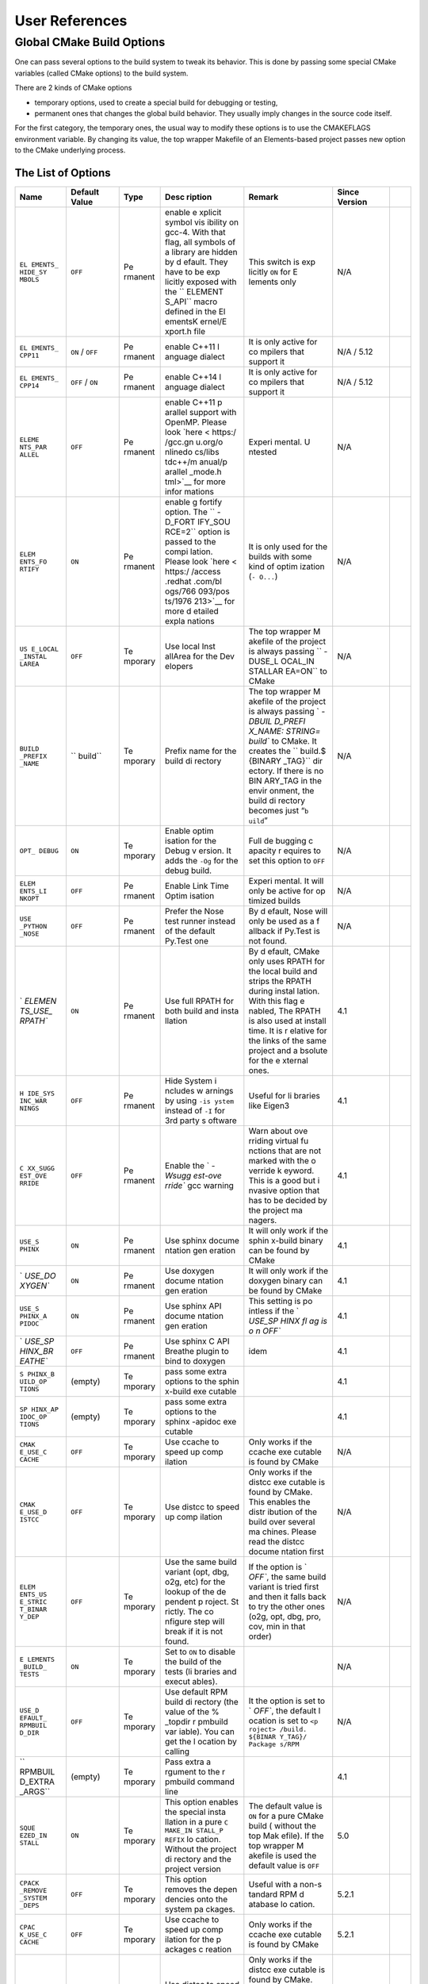 User References
===============


Global CMake Build Options
--------------------------


One can pass several options to the build system to tweak its behavior.
This is done by passing some special CMake variables (called CMake
options) to the build system.

There are 2 kinds of CMake options

-  temporary options, used to create a special build for debugging or
   testing,
-  permanent ones that changes the global build behavior. They usually
   imply changes in the source code itself.

For the first category, the temporary ones, the usual way to modify
these options is to use the CMAKEFLAGS environment variable. By changing
its value, the top wrapper Makefile of an Elements-based project passes
new option to the CMake underlying process.

The List of Options
~~~~~~~~~~~~~~~~~~~

+---------+---------+---------+---------+---------+---------+-----+
| Name    | Default | Type    | Desc    | Remark  | Since   |     |
|         | Value   |         | ription |         | Version |     |
+=========+=========+=========+=========+=========+=========+=====+
| ``EL    | ``OFF`` | Pe      | enable  | This    | N/A     |     |
| EMENTS_ |         | rmanent | e       | switch  |         |     |
| HIDE_SY |         |         | xplicit | is      |         |     |
| MBOLS`` |         |         | symbol  | exp     |         |     |
|         |         |         | vis     | licitly |         |     |
|         |         |         | ibility | ``ON``  |         |     |
|         |         |         | on      | for     |         |     |
|         |         |         | gcc-4.  | E       |         |     |
|         |         |         | With    | lements |         |     |
|         |         |         | that    | only    |         |     |
|         |         |         | flag,   |         |         |     |
|         |         |         | all     |         |         |     |
|         |         |         | symbols |         |         |     |
|         |         |         | of a    |         |         |     |
|         |         |         | library |         |         |     |
|         |         |         | are     |         |         |     |
|         |         |         | hidden  |         |         |     |
|         |         |         | by      |         |         |     |
|         |         |         | d       |         |         |     |
|         |         |         | efault. |         |         |     |
|         |         |         | They    |         |         |     |
|         |         |         | have to |         |         |     |
|         |         |         | be      |         |         |     |
|         |         |         | exp     |         |         |     |
|         |         |         | licitly |         |         |     |
|         |         |         | exposed |         |         |     |
|         |         |         | with    |         |         |     |
|         |         |         | the     |         |         |     |
|         |         |         | ``      |         |         |     |
|         |         |         | ELEMENT |         |         |     |
|         |         |         | S_API`` |         |         |     |
|         |         |         | macro   |         |         |     |
|         |         |         | defined |         |         |     |
|         |         |         | in the  |         |         |     |
|         |         |         | El      |         |         |     |
|         |         |         | ementsK |         |         |     |
|         |         |         | ernel/E |         |         |     |
|         |         |         | xport.h |         |         |     |
|         |         |         | file    |         |         |     |
+---------+---------+---------+---------+---------+---------+-----+
| ``EL    | ``ON``  | Pe      | enable  | It is   | N/A /   |     |
| EMENTS_ | /       | rmanent | C++11   | only    | 5.12    |     |
| CPP11`` | ``OFF`` |         | l       | active  |         |     |
|         |         |         | anguage | for     |         |     |
|         |         |         | dialect | co      |         |     |
|         |         |         |         | mpilers |         |     |
|         |         |         |         | that    |         |     |
|         |         |         |         | support |         |     |
|         |         |         |         | it      |         |     |
+---------+---------+---------+---------+---------+---------+-----+
| ``EL    | ``OFF`` | Pe      | enable  | It is   | N/A /   |     |
| EMENTS_ | /       | rmanent | C++14   | only    | 5.12    |     |
| CPP14`` | ``ON``  |         | l       | active  |         |     |
|         |         |         | anguage | for     |         |     |
|         |         |         | dialect | co      |         |     |
|         |         |         |         | mpilers |         |     |
|         |         |         |         | that    |         |     |
|         |         |         |         | support |         |     |
|         |         |         |         | it      |         |     |
+---------+---------+---------+---------+---------+---------+-----+
| ``ELEME | ``OFF`` | Pe      | enable  | Experi  | N/A     |     |
| NTS_PAR |         | rmanent | C++11   | mental. |         |     |
| ALLEL`` |         |         | p       | U       |         |     |
|         |         |         | arallel | ntested |         |     |
|         |         |         | support |         |         |     |
|         |         |         | with    |         |         |     |
|         |         |         | OpenMP. |         |         |     |
|         |         |         | Please  |         |         |     |
|         |         |         | look    |         |         |     |
|         |         |         | `here < |         |         |     |
|         |         |         | https:/ |         |         |     |
|         |         |         | /gcc.gn |         |         |     |
|         |         |         | u.org/o |         |         |     |
|         |         |         | nlinedo |         |         |     |
|         |         |         | cs/libs |         |         |     |
|         |         |         | tdc++/m |         |         |     |
|         |         |         | anual/p |         |         |     |
|         |         |         | arallel |         |         |     |
|         |         |         | _mode.h |         |         |     |
|         |         |         | tml>`__ |         |         |     |
|         |         |         | for     |         |         |     |
|         |         |         | more    |         |         |     |
|         |         |         | infor   |         |         |     |
|         |         |         | mations |         |         |     |
+---------+---------+---------+---------+---------+---------+-----+
| ``ELEM  | ``ON``  | Pe      | enable  | It is   | N/A     |     |
| ENTS_FO |         | rmanent | g       | only    |         |     |
| RTIFY`` |         |         | fortify | used    |         |     |
|         |         |         | option. | for the |         |     |
|         |         |         | The     | builds  |         |     |
|         |         |         | ``      | with    |         |     |
|         |         |         | -D_FORT | some    |         |     |
|         |         |         | IFY_SOU | kind of |         |     |
|         |         |         | RCE=2`` | optim   |         |     |
|         |         |         | option  | ization |         |     |
|         |         |         | is      | (``-    |         |     |
|         |         |         | passed  | O...``) |         |     |
|         |         |         | to the  |         |         |     |
|         |         |         | compi   |         |         |     |
|         |         |         | lation. |         |         |     |
|         |         |         | Please  |         |         |     |
|         |         |         | look    |         |         |     |
|         |         |         | `here < |         |         |     |
|         |         |         | https:/ |         |         |     |
|         |         |         | /access |         |         |     |
|         |         |         | .redhat |         |         |     |
|         |         |         | .com/bl |         |         |     |
|         |         |         | ogs/766 |         |         |     |
|         |         |         | 093/pos |         |         |     |
|         |         |         | ts/1976 |         |         |     |
|         |         |         | 213>`__ |         |         |     |
|         |         |         | for     |         |         |     |
|         |         |         | more    |         |         |     |
|         |         |         | d       |         |         |     |
|         |         |         | etailed |         |         |     |
|         |         |         | expla   |         |         |     |
|         |         |         | nations |         |         |     |
+---------+---------+---------+---------+---------+---------+-----+
| ``US    | ``OFF`` | Te      | Use     | The top | N/A     |     |
| E_LOCAL |         | mporary | local   | wrapper |         |     |
| _INSTAL |         |         | Inst    | M       |         |     |
| LAREA`` |         |         | allArea | akefile |         |     |
|         |         |         | for the | of the  |         |     |
|         |         |         | Dev     | project |         |     |
|         |         |         | elopers | is      |         |     |
|         |         |         |         | always  |         |     |
|         |         |         |         | passing |         |     |
|         |         |         |         | ``      |         |     |
|         |         |         |         | -DUSE_L |         |     |
|         |         |         |         | OCAL_IN |         |     |
|         |         |         |         | STALLAR |         |     |
|         |         |         |         | EA=ON`` |         |     |
|         |         |         |         | to      |         |     |
|         |         |         |         | CMake   |         |     |
+---------+---------+---------+---------+---------+---------+-----+
| ``BUILD | ``      | Te      | Prefix  | The top | N/A     |     |
| _PREFIX | build`` | mporary | name    | wrapper |         |     |
| _NAME`` |         |         | for the | M       |         |     |
|         |         |         | build   | akefile |         |     |
|         |         |         | di      | of the  |         |     |
|         |         |         | rectory | project |         |     |
|         |         |         |         | is      |         |     |
|         |         |         |         | always  |         |     |
|         |         |         |         | passing |         |     |
|         |         |         |         | `       |         |     |
|         |         |         |         | `-DBUIL |         |     |
|         |         |         |         | D_PREFI |         |     |
|         |         |         |         | X_NAME: |         |     |
|         |         |         |         | STRING= |         |     |
|         |         |         |         | build`` |         |     |
|         |         |         |         | to      |         |     |
|         |         |         |         | CMake.  |         |     |
|         |         |         |         | It      |         |     |
|         |         |         |         | creates |         |     |
|         |         |         |         | the     |         |     |
|         |         |         |         | ``      |         |     |
|         |         |         |         | build.$ |         |     |
|         |         |         |         | {BINARY |         |     |
|         |         |         |         | _TAG}`` |         |     |
|         |         |         |         | dir     |         |     |
|         |         |         |         | ectory. |         |     |
|         |         |         |         | If      |         |     |
|         |         |         |         | there   |         |     |
|         |         |         |         | is no   |         |     |
|         |         |         |         | BIN     |         |     |
|         |         |         |         | ARY_TAG |         |     |
|         |         |         |         | in the  |         |     |
|         |         |         |         | envir   |         |     |
|         |         |         |         | onment, |         |     |
|         |         |         |         | the     |         |     |
|         |         |         |         | build   |         |     |
|         |         |         |         | di      |         |     |
|         |         |         |         | rectory |         |     |
|         |         |         |         | becomes |         |     |
|         |         |         |         | just    |         |     |
|         |         |         |         | “``b    |         |     |
|         |         |         |         | uild``” |         |     |
+---------+---------+---------+---------+---------+---------+-----+
| ``OPT_  | ``ON``  | Te      | Enable  | Full    | N/A     |     |
| DEBUG`` |         | mporary | optim   | de      |         |     |
|         |         |         | isation | bugging |         |     |
|         |         |         | for the | c       |         |     |
|         |         |         | Debug   | apacity |         |     |
|         |         |         | v       | r       |         |     |
|         |         |         | ersion. | equires |         |     |
|         |         |         | It adds | to set  |         |     |
|         |         |         | the     | this    |         |     |
|         |         |         | ``-Og`` | option  |         |     |
|         |         |         | for the | to      |         |     |
|         |         |         | debug   | ``OFF`` |         |     |
|         |         |         | build.  |         |         |     |
+---------+---------+---------+---------+---------+---------+-----+
| ``ELEM  | ``OFF`` | Pe      | Enable  | Experi  | N/A     |     |
| ENTS_LI |         | rmanent | Link    | mental. |         |     |
| NKOPT`` |         |         | Time    | It will |         |     |
|         |         |         | Optim   | only be |         |     |
|         |         |         | isation | active  |         |     |
|         |         |         |         | for     |         |     |
|         |         |         |         | op      |         |     |
|         |         |         |         | timized |         |     |
|         |         |         |         | builds  |         |     |
+---------+---------+---------+---------+---------+---------+-----+
| ``USE   | ``OFF`` | Pe      | Prefer  | By      | N/A     |     |
| _PYTHON |         | rmanent | the     | d       |         |     |
| _NOSE`` |         |         | Nose    | efault, |         |     |
|         |         |         | test    | Nose    |         |     |
|         |         |         | runner  | will    |         |     |
|         |         |         | instead | only be |         |     |
|         |         |         | of the  | used as |         |     |
|         |         |         | default | a       |         |     |
|         |         |         | Py.Test | f       |         |     |
|         |         |         | one     | allback |         |     |
|         |         |         |         | if      |         |     |
|         |         |         |         | Py.Test |         |     |
|         |         |         |         | is not  |         |     |
|         |         |         |         | found.  |         |     |
+---------+---------+---------+---------+---------+---------+-----+
| `       | ``ON``  | Pe      | Use     | By      | 4.1     |     |
| `ELEMEN |         | rmanent | full    | d       |         |     |
| TS_USE_ |         |         | RPATH   | efault, |         |     |
| RPATH`` |         |         | for     | CMake   |         |     |
|         |         |         | both    | only    |         |     |
|         |         |         | build   | uses    |         |     |
|         |         |         | and     | RPATH   |         |     |
|         |         |         | insta   | for the |         |     |
|         |         |         | llation | local   |         |     |
|         |         |         |         | build   |         |     |
|         |         |         |         | and     |         |     |
|         |         |         |         | strips  |         |     |
|         |         |         |         | the     |         |     |
|         |         |         |         | RPATH   |         |     |
|         |         |         |         | during  |         |     |
|         |         |         |         | instal  |         |     |
|         |         |         |         | lation. |         |     |
|         |         |         |         | With    |         |     |
|         |         |         |         | this    |         |     |
|         |         |         |         | flag    |         |     |
|         |         |         |         | e       |         |     |
|         |         |         |         | nabled, |         |     |
|         |         |         |         | The     |         |     |
|         |         |         |         | RPATH   |         |     |
|         |         |         |         | is also |         |     |
|         |         |         |         | used at |         |     |
|         |         |         |         | install |         |     |
|         |         |         |         | time.   |         |     |
|         |         |         |         | It is   |         |     |
|         |         |         |         | r       |         |     |
|         |         |         |         | elative |         |     |
|         |         |         |         | for the |         |     |
|         |         |         |         | links   |         |     |
|         |         |         |         | of the  |         |     |
|         |         |         |         | same    |         |     |
|         |         |         |         | project |         |     |
|         |         |         |         | and     |         |     |
|         |         |         |         | a       |         |     |
|         |         |         |         | bsolute |         |     |
|         |         |         |         | for the |         |     |
|         |         |         |         | e       |         |     |
|         |         |         |         | xternal |         |     |
|         |         |         |         | ones.   |         |     |
+---------+---------+---------+---------+---------+---------+-----+
| ``H     | ``OFF`` | Pe      | Hide    | Useful  | 4.1     |     |
| IDE_SYS |         | rmanent | System  | for     |         |     |
| INC_WAR |         |         | i       | li      |         |     |
| NINGS`` |         |         | ncludes | braries |         |     |
|         |         |         | w       | like    |         |     |
|         |         |         | arnings | Eigen3  |         |     |
|         |         |         | by      |         |         |     |
|         |         |         | using   |         |         |     |
|         |         |         | ``-is   |         |         |     |
|         |         |         | ystem`` |         |         |     |
|         |         |         | instead |         |         |     |
|         |         |         | of      |         |         |     |
|         |         |         | ``-I``  |         |         |     |
|         |         |         | for 3rd |         |         |     |
|         |         |         | party   |         |         |     |
|         |         |         | s       |         |         |     |
|         |         |         | oftware |         |         |     |
+---------+---------+---------+---------+---------+---------+-----+
| ``C     | ``OFF`` | Pe      | Enable  | Warn    | 4.1     |     |
| XX_SUGG |         | rmanent | the     | about   |         |     |
| EST_OVE |         |         | `       | ove     |         |     |
| RRIDE`` |         |         | `-Wsugg | rriding |         |     |
|         |         |         | est-ove | virtual |         |     |
|         |         |         | rride`` | fu      |         |     |
|         |         |         | gcc     | nctions |         |     |
|         |         |         | warning | that    |         |     |
|         |         |         |         | are not |         |     |
|         |         |         |         | marked  |         |     |
|         |         |         |         | with    |         |     |
|         |         |         |         | the     |         |     |
|         |         |         |         | o       |         |     |
|         |         |         |         | verride |         |     |
|         |         |         |         | k       |         |     |
|         |         |         |         | eyword. |         |     |
|         |         |         |         | This is |         |     |
|         |         |         |         | a good  |         |     |
|         |         |         |         | but     |         |     |
|         |         |         |         | i       |         |     |
|         |         |         |         | nvasive |         |     |
|         |         |         |         | option  |         |     |
|         |         |         |         | that    |         |     |
|         |         |         |         | has to  |         |     |
|         |         |         |         | be      |         |     |
|         |         |         |         | decided |         |     |
|         |         |         |         | by the  |         |     |
|         |         |         |         | project |         |     |
|         |         |         |         | ma      |         |     |
|         |         |         |         | nagers. |         |     |
+---------+---------+---------+---------+---------+---------+-----+
| ``USE_S | ``ON``  | Pe      | Use     | It will | 4.1     |     |
| PHINX`` |         | rmanent | sphinx  | only    |         |     |
|         |         |         | docume  | work if |         |     |
|         |         |         | ntation | the     |         |     |
|         |         |         | gen     | sphin   |         |     |
|         |         |         | eration | x-build |         |     |
|         |         |         |         | binary  |         |     |
|         |         |         |         | can be  |         |     |
|         |         |         |         | found   |         |     |
|         |         |         |         | by      |         |     |
|         |         |         |         | CMake   |         |     |
+---------+---------+---------+---------+---------+---------+-----+
| `       | ``ON``  | Pe      | Use     | It will | 4.1     |     |
| `USE_DO |         | rmanent | doxygen | only    |         |     |
| XYGEN`` |         |         | docume  | work if |         |     |
|         |         |         | ntation | the     |         |     |
|         |         |         | gen     | doxygen |         |     |
|         |         |         | eration | binary  |         |     |
|         |         |         |         | can be  |         |     |
|         |         |         |         | found   |         |     |
|         |         |         |         | by      |         |     |
|         |         |         |         | CMake   |         |     |
+---------+---------+---------+---------+---------+---------+-----+
| ``USE_S | ``ON``  | Pe      | Use     | This    | 4.1     |     |
| PHINX_A |         | rmanent | sphinx  | setting |         |     |
| PIDOC`` |         |         | API     | is      |         |     |
|         |         |         | docume  | po      |         |     |
|         |         |         | ntation | intless |         |     |
|         |         |         | gen     | if the  |         |     |
|         |         |         | eration | `       |         |     |
|         |         |         |         | `USE_SP |         |     |
|         |         |         |         | HINX fl |         |     |
|         |         |         |         | ag is o |         |     |
|         |         |         |         | n OFF`` |         |     |
+---------+---------+---------+---------+---------+---------+-----+
| `       | ``OFF`` | Pe      | Use     | idem    | 4.1     |     |
| `USE_SP |         | rmanent | sphinx  |         |         |     |
| HINX_BR |         |         | C API   |         |         |     |
| EATHE`` |         |         | Breathe |         |         |     |
|         |         |         | plugin  |         |         |     |
|         |         |         | to bind |         |         |     |
|         |         |         | to      |         |         |     |
|         |         |         | doxygen |         |         |     |
+---------+---------+---------+---------+---------+---------+-----+
| ``S     | (empty) | Te      | pass    |         | 4.1     |     |
| PHINX_B |         | mporary | some    |         |         |     |
| UILD_OP |         |         | extra   |         |         |     |
| TIONS`` |         |         | options |         |         |     |
|         |         |         | to the  |         |         |     |
|         |         |         | sphin   |         |         |     |
|         |         |         | x-build |         |         |     |
|         |         |         | exe     |         |         |     |
|         |         |         | cutable |         |         |     |
+---------+---------+---------+---------+---------+---------+-----+
| ``SP    | (empty) | Te      | pass    |         | 4.1     |     |
| HINX_AP |         | mporary | some    |         |         |     |
| IDOC_OP |         |         | extra   |         |         |     |
| TIONS`` |         |         | options |         |         |     |
|         |         |         | to the  |         |         |     |
|         |         |         | sphinx  |         |         |     |
|         |         |         | -apidoc |         |         |     |
|         |         |         | exe     |         |         |     |
|         |         |         | cutable |         |         |     |
+---------+---------+---------+---------+---------+---------+-----+
| ``CMAK  | ``OFF`` | Te      | Use     | Only    | N/A     |     |
| E_USE_C |         | mporary | ccache  | works   |         |     |
| CACHE`` |         |         | to      | if the  |         |     |
|         |         |         | speed   | ccache  |         |     |
|         |         |         | up      | exe     |         |     |
|         |         |         | comp    | cutable |         |     |
|         |         |         | ilation | is      |         |     |
|         |         |         |         | found   |         |     |
|         |         |         |         | by      |         |     |
|         |         |         |         | CMake   |         |     |
+---------+---------+---------+---------+---------+---------+-----+
| ``CMAK  | ``OFF`` | Te      | Use     | Only    | N/A     |     |
| E_USE_D |         | mporary | distcc  | works   |         |     |
| ISTCC`` |         |         | to      | if the  |         |     |
|         |         |         | speed   | distcc  |         |     |
|         |         |         | up      | exe     |         |     |
|         |         |         | comp    | cutable |         |     |
|         |         |         | ilation | is      |         |     |
|         |         |         |         | found   |         |     |
|         |         |         |         | by      |         |     |
|         |         |         |         | CMake.  |         |     |
|         |         |         |         | This    |         |     |
|         |         |         |         | enables |         |     |
|         |         |         |         | the     |         |     |
|         |         |         |         | distr   |         |     |
|         |         |         |         | ibution |         |     |
|         |         |         |         | of the  |         |     |
|         |         |         |         | build   |         |     |
|         |         |         |         | over    |         |     |
|         |         |         |         | several |         |     |
|         |         |         |         | ma      |         |     |
|         |         |         |         | chines. |         |     |
|         |         |         |         | Please  |         |     |
|         |         |         |         | read    |         |     |
|         |         |         |         | the     |         |     |
|         |         |         |         | distcc  |         |     |
|         |         |         |         | docume  |         |     |
|         |         |         |         | ntation |         |     |
|         |         |         |         | first   |         |     |
+---------+---------+---------+---------+---------+---------+-----+
| ``ELEM  | ``OFF`` | Te      | Use the | If the  | N/A     |     |
| ENTS_US |         | mporary | same    | option  |         |     |
| E_STRIC |         |         | build   | is      |         |     |
| T_BINAR |         |         | variant | `       |         |     |
| Y_DEP`` |         |         | (opt,   | `OFF``, |         |     |
|         |         |         | dbg,    | the     |         |     |
|         |         |         | o2g,    | same    |         |     |
|         |         |         | etc)    | build   |         |     |
|         |         |         | for the | variant |         |     |
|         |         |         | lookup  | is      |         |     |
|         |         |         | of the  | tried   |         |     |
|         |         |         | de      | first   |         |     |
|         |         |         | pendent | and     |         |     |
|         |         |         | p       | then it |         |     |
|         |         |         | roject. | falls   |         |     |
|         |         |         | St      | back to |         |     |
|         |         |         | rictly. | try the |         |     |
|         |         |         | The     | other   |         |     |
|         |         |         | co      | ones    |         |     |
|         |         |         | nfigure | (o2g,   |         |     |
|         |         |         | step    | opt,    |         |     |
|         |         |         | will    | dbg,    |         |     |
|         |         |         | break   | pro,    |         |     |
|         |         |         | if it   | cov,    |         |     |
|         |         |         | is not  | min in  |         |     |
|         |         |         | found.  | that    |         |     |
|         |         |         |         | order)  |         |     |
+---------+---------+---------+---------+---------+---------+-----+
| ``E     | ``ON``  | Te      | Set to  |         | N/A     |     |
| LEMENTS |         | mporary | ``ON``  |         |         |     |
| _BUILD_ |         |         | to      |         |         |     |
| TESTS`` |         |         | disable |         |         |     |
|         |         |         | the     |         |         |     |
|         |         |         | build   |         |         |     |
|         |         |         | of the  |         |         |     |
|         |         |         | tests   |         |         |     |
|         |         |         | (li     |         |         |     |
|         |         |         | braries |         |         |     |
|         |         |         | and     |         |         |     |
|         |         |         | execut  |         |         |     |
|         |         |         | ables). |         |         |     |
+---------+---------+---------+---------+---------+---------+-----+
| ``USE_D | ``OFF`` | Te      | Use     | It the  | N/A     |     |
| EFAULT_ |         | mporary | default | option  |         |     |
| RPMBUIL |         |         | RPM     | is set  |         |     |
| D_DIR`` |         |         | build   | to      |         |     |
|         |         |         | di      | `       |         |     |
|         |         |         | rectory | `OFF``, |         |     |
|         |         |         | (the    | the     |         |     |
|         |         |         | value   | default |         |     |
|         |         |         | of the  | l       |         |     |
|         |         |         | %       | ocation |         |     |
|         |         |         | _topdir | is set  |         |     |
|         |         |         | r       | to      |         |     |
|         |         |         | pmbuild | ``<p    |         |     |
|         |         |         | var     | roject> |         |     |
|         |         |         | iable). | /build. |         |     |
|         |         |         | You can | ${BINAR |         |     |
|         |         |         | get the | Y_TAG}/ |         |     |
|         |         |         | l       | Package |         |     |
|         |         |         | ocation | s/RPM`` |         |     |
|         |         |         | by      |         |         |     |
|         |         |         | calling |         |         |     |
+---------+---------+---------+---------+---------+---------+-----+
| ``      | (empty) | Te      | Pass    |         | 4.1     |     |
| RPMBUIL |         | mporary | extra   |         |         |     |
| D_EXTRA |         |         | a       |         |         |     |
| _ARGS`` |         |         | rgument |         |         |     |
|         |         |         | to the  |         |         |     |
|         |         |         | r       |         |         |     |
|         |         |         | pmbuild |         |         |     |
|         |         |         | command |         |         |     |
|         |         |         | line    |         |         |     |
+---------+---------+---------+---------+---------+---------+-----+
| ``SQUE  | ``ON``  | Te      | This    | The     | 5.0     |     |
| EZED_IN |         | mporary | option  | default |         |     |
| STALL`` |         |         | enables | value   |         |     |
|         |         |         | the     | is      |         |     |
|         |         |         | special | ``ON``  |         |     |
|         |         |         | insta   | for a   |         |     |
|         |         |         | llation | pure    |         |     |
|         |         |         | in a    | CMake   |         |     |
|         |         |         | pure    | build   |         |     |
|         |         |         | ``C     | (       |         |     |
|         |         |         | MAKE_IN | without |         |     |
|         |         |         | STALL_P | the top |         |     |
|         |         |         | REFIX`` | Mak     |         |     |
|         |         |         | lo      | efile). |         |     |
|         |         |         | cation. | If the  |         |     |
|         |         |         | Without | top     |         |     |
|         |         |         | the     | wrapper |         |     |
|         |         |         | project | M       |         |     |
|         |         |         | di      | akefile |         |     |
|         |         |         | rectory | is used |         |     |
|         |         |         | and the | the     |         |     |
|         |         |         | project | default |         |     |
|         |         |         | version | value   |         |     |
|         |         |         |         | is      |         |     |
|         |         |         |         | ``OFF`` |         |     |
+---------+---------+---------+---------+---------+---------+-----+
| ``CPACK | ``OFF`` | Te      | This    | Useful  | 5.2.1   |     |
| _REMOVE |         | mporary | option  | with a  |         |     |
| _SYSTEM |         |         | removes | non-s   |         |     |
| _DEPS`` |         |         | the     | tandard |         |     |
|         |         |         | depen   | RPM     |         |     |
|         |         |         | dencies | d       |         |     |
|         |         |         | onto    | atabase |         |     |
|         |         |         | the     | lo      |         |     |
|         |         |         | system  | cation. |         |     |
|         |         |         | pa      |         |         |     |
|         |         |         | ckages. |         |         |     |
+---------+---------+---------+---------+---------+---------+-----+
| ``CPAC  | ``OFF`` | Te      | Use     | Only    | 5.2.1   |     |
| K_USE_C |         | mporary | ccache  | works   |         |     |
| CACHE`` |         |         | to      | if the  |         |     |
|         |         |         | speed   | ccache  |         |     |
|         |         |         | up      | exe     |         |     |
|         |         |         | comp    | cutable |         |     |
|         |         |         | ilation | is      |         |     |
|         |         |         | for the | found   |         |     |
|         |         |         | p       | by      |         |     |
|         |         |         | ackages | CMake   |         |     |
|         |         |         | c       |         |         |     |
|         |         |         | reation |         |         |     |
+---------+---------+---------+---------+---------+---------+-----+
| ``CPAC  | ``OFF`` | Te      | Use     | Only    | 5.2.1   |     |
| K_USE_D |         | mporary | distcc  | works   |         |     |
| ISTCC`` |         |         | to      | if the  |         |     |
|         |         |         | speed   | distcc  |         |     |
|         |         |         | up      | exe     |         |     |
|         |         |         | comp    | cutable |         |     |
|         |         |         | ilation | is      |         |     |
|         |         |         | for the | found   |         |     |
|         |         |         | p       | by      |         |     |
|         |         |         | ackages | CMake.  |         |     |
|         |         |         | c       | This    |         |     |
|         |         |         | reation | enables |         |     |
|         |         |         |         | the     |         |     |
|         |         |         |         | distr   |         |     |
|         |         |         |         | ibution |         |     |
|         |         |         |         | of the  |         |     |
|         |         |         |         | build   |         |     |
|         |         |         |         | over    |         |     |
|         |         |         |         | several |         |     |
|         |         |         |         | ma      |         |     |
|         |         |         |         | chines. |         |     |
|         |         |         |         | Please  |         |     |
|         |         |         |         | read    |         |     |
|         |         |         |         | the     |         |     |
|         |         |         |         | distcc  |         |     |
|         |         |         |         | docume  |         |     |
|         |         |         |         | ntation |         |     |
|         |         |         |         | first   |         |     |
+---------+---------+---------+---------+---------+---------+-----+
| ``SANI  | ``OFF`` | Te      | A       | It has  | 5.2.1   |     |
| TIZE_OP |         | mporary | ctivate | to be   |         |     |
| TIONS`` |         |         | the     | su      |         |     |
|         |         |         | s       | pported |         |     |
|         |         |         | anitize | by the  |         |     |
|         |         |         | feature | version |         |     |
|         |         |         | of gcc  | of GCC. |         |     |
|         |         |         |         | Please  |         |     |
|         |         |         |         | also    |         |     |
|         |         |         |         | read    |         |     |
|         |         |         |         | the     |         |     |
|         |         |         |         | desc    |         |     |
|         |         |         |         | ription |         |     |
|         |         |         |         | and     |         |     |
|         |         |         |         | remark  |         |     |
|         |         |         |         | of the  |         |     |
|         |         |         |         | option  |         |     |
|         |         |         |         | below   |         |     |
+---------+---------+---------+---------+---------+---------+-----+
| ``SA    | ``unde  | Te      | Sets    | The     | 5.2.1   |     |
| NITIZE_ | fined`` | mporary | the     | corres  |         |     |
| STYLE`` |         |         | s       | ponding |         |     |
|         |         |         | anitize | s       |         |     |
|         |         |         | style   | anitize |         |     |
|         |         |         | in use. | library |         |     |
|         |         |         | By      | has to  |         |     |
|         |         |         | default | be      |         |     |
|         |         |         | it is   | ins     |         |     |
|         |         |         | the     | talled. |         |     |
|         |         |         | ``unde  | For     |         |     |
|         |         |         | fined`` | e       |         |     |
|         |         |         | san     | xample, |         |     |
|         |         |         | itizer. | ``lib   |         |     |
|         |         |         | But     | ubsan`` |         |     |
|         |         |         | other   | is the  |         |     |
|         |         |         | are     | Un      |         |     |
|         |         |         | po      | defined |         |     |
|         |         |         | ssible: | B       |         |     |
|         |         |         | ``      | ehavior |         |     |
|         |         |         | leak``, | Sa      |         |     |
|         |         |         | ``add   | nitizer |         |     |
|         |         |         | ress``, | library |         |     |
|         |         |         | ``th    |         |         |     |
|         |         |         | read``. |         |         |     |
|         |         |         | Please  |         |         |     |
|         |         |         | have a  |         |         |     |
|         |         |         | look at |         |         |     |
|         |         |         | the GCC |         |         |     |
|         |         |         | documen |         |         |     |
|         |         |         | tation. |         |         |     |
+---------+---------+---------+---------+---------+---------+-----+
| ``RPM_  | ``ON``  | Te      | Forward |         | 5.2.1   |     |
| FORWARD |         | mporary | the     |         |         |     |
| _PREFIX |         |         | CMA     |         |         |     |
| _PATH`` |         |         | KE_PREF |         |         |     |
|         |         |         | IX_PATH |         |         |     |
|         |         |         | to the  |         |         |     |
|         |         |         | RPM     |         |         |     |
|         |         |         | c       |         |         |     |
|         |         |         | reation |         |         |     |
+---------+---------+---------+---------+---------+---------+-----+
| ``DATA  | ``${XD  | Pe      | Lookup  | data    | If the  | 5.4 |
| _MODULE | G_DATA_ | rmanent | path    | mo      | X       |     |
| _PATH`` | HOME}:$ |         | entries | dules]] | DG_DATA |     |
|         | {XDG_DA |         | for the |         | envi    |     |
|         | TA_DIRS |         | [[N     |         | ronment |     |
|         | }:/usr/ |         | ewUserM |         | va      |     |
|         | share`` |         | anual#D |         | riables |     |
|         |         |         | ata-Mod |         | don’t   |     |
|         |         |         | ules-si |         | exist,  |     |
|         |         |         | nce-ver |         | the     |     |
|         |         |         | sion-54 |         | default |     |
|         |         |         |         |         | is      |     |
|         |         |         |         |         | ``/usr/ |     |
|         |         |         |         |         | share`` |     |
+---------+---------+---------+---------+---------+---------+-----+
| ``ELE   | `       | Pe      | Lookup  | data    |         | 5.4 |
| MENTS_D | `DBASE; | rmanent | path    | mo      |         |     |
| ATA_SUF | PARAM;E |         | s       | dules]] |         |     |
| FIXES`` | XTRAPAC |         | uffixes |         |         |     |
|         | KAGES`` |         | for the |         |         |     |
|         |         |         | [[N     |         |         |     |
|         |         |         | ewUserM |         |         |     |
|         |         |         | anual#D |         |         |     |
|         |         |         | ata-Mod |         |         |     |
|         |         |         | ules-si |         |         |     |
|         |         |         | nce-ver |         |         |     |
|         |         |         | sion-54 |         |         |     |
+---------+---------+---------+---------+---------+---------+-----+
| ``PYTH  | (empty) | Pe      | use the | A       | N/A     |     |
| ON_EXPL |         | rmanent | `       | lthough |         |     |
| ICIT_VE |         |         | `python | it is   |         |     |
| RSION`` |         |         | ${PYTHO | meant   |         |     |
|         |         |         | N_EXPLI | to be   |         |     |
|         |         |         | CIT_VER | per     |         |     |
|         |         |         | SION}`` | manent, |         |     |
|         |         |         | exec    | it is   |         |     |
|         |         |         | utable. | passed  |         |     |
|         |         |         | Useful  | through |         |     |
|         |         |         | to      | the     |         |     |
|         |         |         | switch  | ``CMAKE |         |     |
|         |         |         | from    | FLAGS`` |         |     |
|         |         |         | python  | envi    |         |     |
|         |         |         | to      | ronment |         |     |
|         |         |         | python3 | v       |         |     |
|         |         |         |         | ariable |         |     |
|         |         |         |         | with    |         |     |
|         |         |         |         | the top |         |     |
|         |         |         |         | level   |         |     |
|         |         |         |         | M       |         |     |
|         |         |         |         | akefile |         |     |
+---------+---------+---------+---------+---------+---------+-----+
| ``CO    | ``OFF`` | Te      | This    |         | 5.4     |     |
| NCEPT_C |         | mporary | add the |         |         |     |
| HECKS`` |         |         | `       |         |         |     |
|         |         |         | `-D_GLI |         |         |     |
|         |         |         | BCXX_CO |         |         |     |
|         |         |         | NCEPT_C |         |         |     |
|         |         |         | HECKS`` |         |         |     |
|         |         |         | compile |         |         |     |
|         |         |         | macro.  |         |         |     |
|         |         |         | This    |         |         |     |
|         |         |         | a       |         |         |     |
|         |         |         | ctivate |         |         |     |
|         |         |         | some    |         |         |     |
|         |         |         | i       |         |         |     |
|         |         |         | nternal |         |         |     |
|         |         |         | check   |         |         |     |
|         |         |         | from    |         |         |     |
|         |         |         | the std |         |         |     |
|         |         |         | c       |         |         |     |
|         |         |         | l       |         |         |     |
|         |         |         | ibrary. |         |         |     |
|         |         |         | See     |         |         |     |
|         |         |         | https:/ |         |         |     |
|         |         |         | /gcc.gn |         |         |     |
|         |         |         | u.org/o |         |         |     |
|         |         |         | nlinedo |         |         |     |
|         |         |         | cs/libs |         |         |     |
|         |         |         | tdc/man |         |         |     |
|         |         |         | ual/usi |         |         |     |
|         |         |         | ng_macr |         |         |     |
|         |         |         | os.html |         |         |     |
+---------+---------+---------+---------+---------+---------+-----+
| ``U     | ``OFF`` | Pe      | It      |         | 5.8     |     |
| SE_ENV_ |         | rmanent | allows  |         |         |     |
| FLAGS`` |         |         | the     |         |         |     |
|         |         |         | envi    |         |         |     |
|         |         |         | ronment |         |         |     |
|         |         |         | va      |         |         |     |
|         |         |         | riables |         |         |     |
|         |         |         | ``CXX   |         |         |     |
|         |         |         | FLAGS`` |         |         |     |
|         |         |         | and     |         |         |     |
|         |         |         | ``C     |         |         |     |
|         |         |         | FLAGS`` |         |         |     |
|         |         |         | to be   |         |         |     |
|         |         |         | used by |         |         |     |
|         |         |         | the     |         |         |     |
|         |         |         | builder |         |         |     |
+---------+---------+---------+---------+---------+---------+-----+
| ``      | ``OFF`` | Pe      | It      | The     | 5.8     |     |
| USE_RPM |         | rmanent | forces  | ``U     |         |     |
| _CMAKE_ |         |         | the RPM | SE_ENV_ |         |     |
| MACRO`` |         |         | spec    | FLAGS`` |         |     |
|         |         |         | file to | is set  |         |     |
|         |         |         | use the | to      |         |     |
|         |         |         | ``%__   | ``ON``  |         |     |
|         |         |         | cmake`` | when    |         |     |
|         |         |         | RPM     | this    |         |     |
|         |         |         | macro   | one is  |         |     |
|         |         |         | for the | enabled |         |     |
|         |         |         | build   |         |         |     |
|         |         |         | instead |         |         |     |
|         |         |         | of the  |         |         |     |
|         |         |         | plain   |         |         |     |
|         |         |         | ``      |         |         |     |
|         |         |         | cmake`` |         |         |     |
|         |         |         | command |         |         |     |
+---------+---------+---------+---------+---------+---------+-----+
| `       | `       | Pe      | set the | the     | 5.8     |     |
| `ELEMEN | `INFO`` | rmanent | default | default |         |     |
| TS_DEFA |         |         | log     | is      |         |     |
| ULT_LOG |         |         | level   | ``      |         |     |
| LEVEL`` |         |         | for     | DEBUG`` |         |     |
|         |         |         | E       | for a   |         |     |
|         |         |         | lements | build   |         |     |
|         |         |         | proper  | in      |         |     |
|         |         |         | m       | s       |         |     |
|         |         |         | essages | queezed |         |     |
|         |         |         | at      | (non-   |         |     |
|         |         |         | compile | euclid) |         |     |
|         |         |         | time    | mode    |         |     |
+---------+---------+---------+---------+---------+---------+-----+
| ``TES   | ``OFF`` | Te      | g       |         | 5.12    |     |
| T_XML_R |         | mporary | enerate |         |         |     |
| EPORT`` |         |         | XML     |         |         |     |
|         |         |         | reports |         |         |     |
|         |         |         | for the |         |         |     |
|         |         |         | boost   |         |         |     |
|         |         |         | tests   |         |         |     |
|         |         |         | (       |         |         |     |
|         |         |         | instead |         |         |     |
|         |         |         | of HRF) |         |         |     |
+---------+---------+---------+---------+---------+---------+-----+
| ``U     | ``ON``  | Pe      | Use     |         | 5.12    |     |
| SER_SPH |         | rmanent | numpy   |         |         |     |
| INX_NUM |         |         | doc     |         |         |     |
| PYDOC`` |         |         | format  |         |         |     |
|         |         |         | for     |         |         |     |
|         |         |         | sphinx  |         |         |     |
+---------+---------+---------+---------+---------+---------+-----+
| ``      | (empty) | Te      | set the | It has  | 5.14.0  |     |
| DEBUG_F |         | mporary | debug   | to be   |         |     |
| ORMAT`` |         |         | format  | used    |         |     |
|         |         |         | at      | with    |         |     |
|         |         |         | compile | `       |         |     |
|         |         |         | time    | `DEBUG_ |         |     |
|         |         |         | tuning  | LEVEL`` |         |     |
|         |         |         | the     | to form |         |     |
|         |         |         | ``-g``  | ``-g${D |         |     |
|         |         |         | gcc     | EBUG_FO |         |     |
|         |         |         | option  | RMAT}${ |         |     |
|         |         |         |         | DEBUG_L |         |     |
|         |         |         |         | EVEL}`` |         |     |
+---------+---------+---------+---------+---------+---------+-----+
| `       | (empty) | Te      | set the | It has  | 5.14.0  |     |
| `DEBUG_ |         | mporary | debug   | to be   |         |     |
| LEVEL`` |         |         | level   | used    |         |     |
|         |         |         | at      | with    |         |     |
|         |         |         | compile | ``      |         |     |
|         |         |         | time    | DEBUG_F |         |     |
|         |         |         | tuning  | ORMAT`` |         |     |
|         |         |         | the     | to form |         |     |
|         |         |         | ``-g``  | ``-g${D |         |     |
|         |         |         | gcc     | EBUG_FO |         |     |
|         |         |         | option  | RMAT}${ |         |     |
|         |         |         |         | DEBUG_L |         |     |
|         |         |         |         | EVEL}`` |         |     |
+---------+---------+---------+---------+---------+---------+-----+
| `       | ``ON``  | Pe      | add the |         | 5.14.0  |     |
| `GCOVR_ |         | rmanent | ``--ex  |         |         |     |
| EXCLUDE |         |         | clude-u |         |         |     |
| _UNREAC |         |         | nreacha |         |         |     |
| HABLE`` |         |         | ble-bra |         |         |     |
|         |         |         | nches`` |         |         |     |
|         |         |         | gcovr   |         |         |     |
|         |         |         | option  |         |         |     |
+---------+---------+---------+---------+---------+---------+-----+
| ``      | ``ON``  | Pe      | add the |         | 5.14.0  |     |
| GCOVR_E |         | rmanent | ``--exc |         |         |     |
| XCLUDE_ |         |         | lude-th |         |         |     |
| THROW`` |         |         | row-bra |         |         |     |
|         |         |         | nches`` |         |         |     |
|         |         |         | gcovr   |         |         |     |
|         |         |         | option  |         |         |     |
+---------+---------+---------+---------+---------+---------+-----+
| ``      | (empty) | Pe      | allows  |         | 5.14.0  |     |
| GCOVR_E |         | rmanent | extra   |         |         |     |
| XTRA_OP |         |         | options |         |         |     |
| TIONS`` |         |         | to be   |         |         |     |
|         |         |         | passed  |         |         |     |
|         |         |         | to the  |         |         |     |
|         |         |         | gcovr   |         |         |     |
|         |         |         | command |         |         |     |
+---------+---------+---------+---------+---------+---------+-----+

The Top Wrapper Makefile
~~~~~~~~~~~~~~~~~~~~~~~~


The top wrapper Makefile is located at the root of each Elements-based
project. It is designed to simply the command for the developer of the
project and it wraps most of the CMake/CTest commands into pain Makefile
target. Please note:

-  the Makefile of each project should **be updated each time that there
   is a new version of Elements**. It contains the last available
   features.
-  A non-permanent options is passed internally by default to the CMake
   command by the top wrapper Makefile: the
   ``-DUSE_LOCAL_INSTALLAREA=ON`` to create a local install area within
   the project tree.
-  Some extra user temporary options can be passed to the underlying
   CMake process by using the ``CMAKEFLAGS`` envrionment variable. For
   example:
   ::

      export CMAKEFLAGS="-DCMAKE_USE_CCACHE=YES"

Please note that plain CMake commands can also be used directly.

Adding Permanent Options to Your Project
~~~~~~~~~~~~~~~~~~~~~~~~~~~~~~~~~~~~~~~~

In order to change the global behavior of the project build, **the main
CMakeLists.txt file has to be edited** in the following way.

::

   set(ELEMENTS_HIDE_SYMBOLS ON
       CACHE STRING "enable explicit symbol visibility on gcc-4"
       FORCE)

| 
| This enables for the current project (and the current project only),
  the symbols hiding in the generated libraries.

These lines have to be placed *after* the call to
``find_package(ElementsProject)`` and *before* the call to
``elements_project``.

Adding Temporary Options to Your Project
~~~~~~~~~~~~~~~~~~~~~~~~~~~~~~~~~~~~~~~~

In order to change temporarily the behavior of the project build, 2
settings are possible:

-  add an option to the CMAKEFLAGS environment variables if your are
   using the top wrapper Makefile
-  pass directly the option to CMake if your are using it directly

